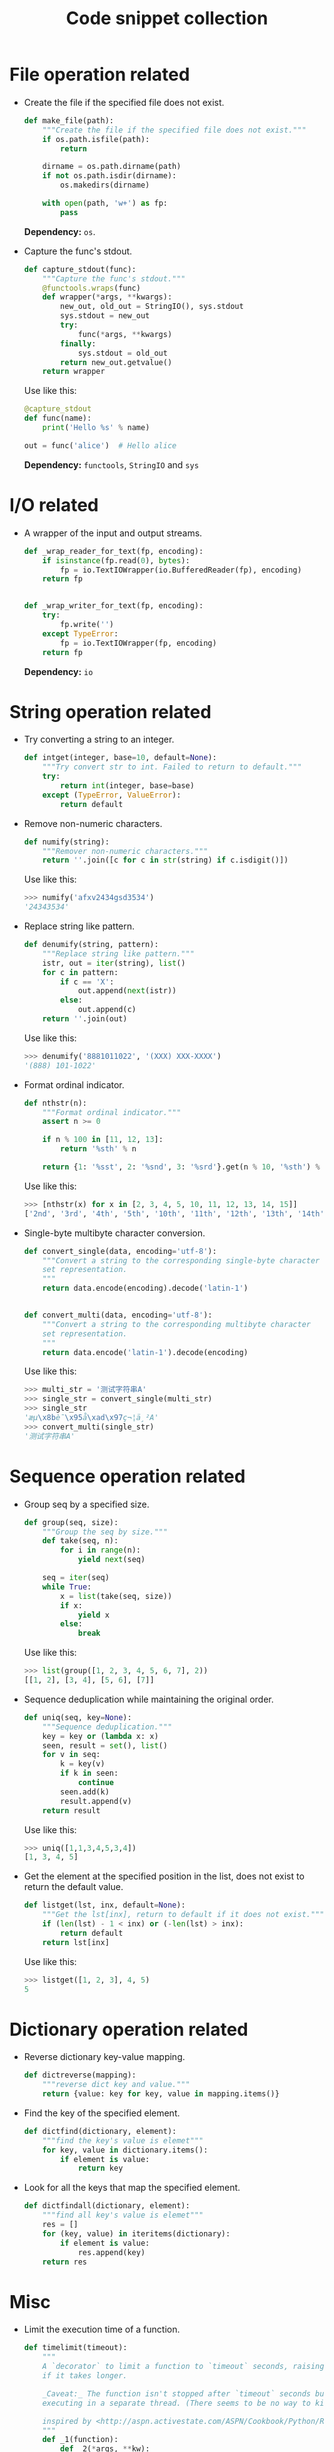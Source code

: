 #+TITLE: Code snippet collection

* Table of Contents                                       :TOC_4_gh:noexport:
- [[#file-operation-related][File operation related]]
- [[#io-related][I/O related]]
- [[#string-operation-related][String operation related]]
- [[#sequence-operation-related][Sequence operation related]]
- [[#dictionary-operation-related][Dictionary operation related]]
- [[#misc][Misc]]

* File operation related
  + Create the file if the specified file does not exist.
    #+BEGIN_SRC python
      def make_file(path):
          """Create the file if the specified file does not exist."""
          if os.path.isfile(path):
              return

          dirname = os.path.dirname(path)
          if not os.path.isdir(dirname):
              os.makedirs(dirname)

          with open(path, 'w+') as fp:
              pass
    #+END_SRC

    *Dependency:* ~os~.

  + Capture the func's stdout.
    #+BEGIN_SRC python
      def capture_stdout(func):
          """Capture the func's stdout."""
          @functools.wraps(func)
          def wrapper(*args, **kwargs):
              new_out, old_out = StringIO(), sys.stdout
              sys.stdout = new_out
              try:
                  func(*args, **kwargs)
              finally:
                  sys.stdout = old_out
              return new_out.getvalue()
          return wrapper
    #+END_SRC

    Use like this:
    #+BEGIN_SRC python
      @capture_stdout
      def func(name):
          print('Hello %s' % name)

      out = func('alice')  # Hello alice
    #+END_SRC
    
    **Dependency:** ~functools~, ~StringIO~ and ~sys~

* I/O related
  + A wrapper of the input and output streams.
    #+BEGIN_SRC python
      def _wrap_reader_for_text(fp, encoding):
          if isinstance(fp.read(0), bytes):
              fp = io.TextIOWrapper(io.BufferedReader(fp), encoding)
          return fp


      def _wrap_writer_for_text(fp, encoding):
          try:
              fp.write('')
          except TypeError:
              fp = io.TextIOWrapper(fp, encoding)
          return fp
    #+END_SRC

    *Dependency:* ~io~

* String operation related
  + Try converting a string to an integer.
    #+BEGIN_SRC python
      def intget(integer, base=10, default=None):
          """Try convert str to int. Failed to return to default."""
          try:
              return int(integer, base=base)
          except (TypeError, ValueError):
              return default
    #+END_SRC

  + Remove non-numeric characters.
    #+BEGIN_SRC python
      def numify(string):
          """Remover non-numeric characters."""
          return ''.join([c for c in str(string) if c.isdigit()])
    #+END_SRC

    Use like this:
    #+BEGIN_SRC python
      >>> numify('afxv2434gsd3534')
      '24343534'
    #+END_SRC

  + Replace string like pattern.
    #+BEGIN_SRC python
      def denumify(string, pattern):
          """Replace string like pattern."""
          istr, out = iter(string), list()
          for c in pattern:
              if c == 'X':
                  out.append(next(istr))
              else:
                  out.append(c)
          return ''.join(out)
    #+END_SRC

    Use like this:
    #+BEGIN_SRC python
      >>> denumify('8881011022', '(XXX) XXX-XXXX')
      '(888) 101-1022'
    #+END_SRC

  + Format ordinal indicator.
    #+BEGIN_SRC python
      def nthstr(n):
          """Format ordinal indicator."""
          assert n >= 0

          if n % 100 in [11, 12, 13]:
              return '%sth' % n

          return {1: '%sst', 2: '%snd', 3: '%srd'}.get(n % 10, '%sth') % n
    #+END_SRC

    Use like this:
    #+BEGIN_SRC python
      >>> [nthstr(x) for x in [2, 3, 4, 5, 10, 11, 12, 13, 14, 15]]
      ['2nd', '3rd', '4th', '5th', '10th', '11th', '12th', '13th', '14th', '15th']
    #+END_SRC

  + Single-byte multibyte character conversion.
    #+BEGIN_SRC python
      def convert_single(data, encoding='utf-8'):
          """Convert a string to the corresponding single-byte character
          set representation.
          """
          return data.encode(encoding).decode('latin-1')


      def convert_multi(data, encoding='utf-8'):
          """Convert a string to the corresponding multibyte character
          set representation.
          """
          return data.encode('latin-1').decode(encoding)
    #+END_SRC

    Use like this:
    #+BEGIN_SRC python
      >>> multi_str = '测试字符串A'
      >>> single_str = convert_single(multi_str)
      >>> single_str
      'æµ\x8bè¯\x95å\xad\x97ç¬¦ä¸²A'
      >>> convert_multi(single_str)
      '测试字符串A'
    #+END_SRC

* Sequence operation related
  + Group seq by a specified size.
    #+BEGIN_SRC python
      def group(seq, size):
          """Group the seq by size."""
          def take(seq, n):
              for i in range(n):
                  yield next(seq)

          seq = iter(seq)
          while True:
              x = list(take(seq, size))
              if x:
                  yield x
              else:
                  break
    #+END_SRC

    Use like this:
    #+BEGIN_SRC python
      >>> list(group([1, 2, 3, 4, 5, 6, 7], 2))
      [[1, 2], [3, 4], [5, 6], [7]]
    #+END_SRC

  + Sequence deduplication while maintaining the original order.
    #+BEGIN_SRC python
      def uniq(seq, key=None):
          """Sequence deduplication."""
          key = key or (lambda x: x)
          seen, result = set(), list()
          for v in seq:
              k = key(v)
              if k in seen:
                  continue
              seen.add(k)
              result.append(v)
          return result
    #+END_SRC

    Use like this:
    #+BEGIN_SRC python
      >>> uniq([1,1,3,4,5,3,4])
      [1, 3, 4, 5]
    #+END_SRC

  + Get the element at the specified position in the list,
    does not exist to return the default value.
    #+BEGIN_SRC python
      def listget(lst, inx, default=None):
          """Get the lst[inx], return to default if it does not exist."""
          if (len(lst) - 1 < inx) or (-len(lst) > inx):
              return default
          return lst[inx]
    #+END_SRC

    Use like this:
    #+BEGIN_SRC python
      >>> listget([1, 2, 3], 4, 5)
      5
    #+END_SRC

* Dictionary operation related
  + Reverse dictionary key-value mapping.
    #+BEGIN_SRC python
      def dictreverse(mapping):
          """reverse dict key and value."""
          return {value: key for key, value in mapping.items()}
    #+END_SRC

  + Find the key of the specified element.
    #+BEGIN_SRC python
      def dictfind(dictionary, element):
          """find the key's value is elemet"""
          for key, value in dictionary.items():
              if element is value:
                  return key
    #+END_SRC

  + Look for all the keys that map the specified element.
    #+BEGIN_SRC python
      def dictfindall(dictionary, element):
          """find all key's value is elemet"""
          res = []
          for (key, value) in iteritems(dictionary):
              if element is value:
                  res.append(key)
          return res
    #+END_SRC
* Misc
  + Limit the execution time of a function.
    #+BEGIN_SRC python
      def timelimit(timeout):
          """
          A `decorator` to limit a function to `timeout` seconds, raising `TimeoutError`
          if it takes longer.

          _Caveat:_ The function isn't stopped after `timeout` seconds but continues
          executing in a separate thread. (There seems to be no way to kill a thread.)

          inspired by <http://aspn.activestate.com/ASPN/Cookbook/Python/Recipe/473878>
          """
          def _1(function):
              def _2(*args, **kw):
                  class Dispatch(threading.Thread):
                      def __init__(self):
                          threading.Thread.__init__(self)
                          self.result = None
                          self.error = None

                          self.setDaemon(True)
                          self.start()

                      def run(self):
                          try:
                              self.result = function(*args, **kw)
                          except:
                              self.error = sys.exc_info()

                  c = Dispatch()
                  c.join(timeout)
                  if c.isAlive():
                      raise RuntimeError('took too long')
                  if c.error:
                      raise c.error[1]
                  return c.result
              return _2
          return _1
    #+END_SRC
    
    *Dependency:* ~sys~, ~threading~.

    Use like this:
    #+BEGIN_SRC python
      @timelimit(0.1)
      def func():
          while True:
              pass

      func()
    #+END_SRC

  + Simplified conditional judgment.
    #+BEGIN_SRC python
      def cond(predicate, consequence, alternative=None):
          """Function replacement for if-else to use in expressions."""
          if predicate:
              return consequence
          else:
              return alternative
    #+END_SRC

    Use like this:
    #+BEGIN_SRC python
      >>> x = 2
      >>> cond(x % 2 == 0, "even", "odd")
      'even'
      >>> cond(x % 2 == 0, "even", "odd") + '_row'
      'even_row'
    #+END_SRC

  + Automatically set instance properties.
    #+BEGIN_SRC python
      def autoassign(self, locals):
          """
          Automatically assigns local variables to `self`.

          Generally used in `__init__` methods, as in:

              def __init__(self, foo, bar, baz=1):
                  autoassign(self, locals())
          """
          for (key, value) in iteritems(locals):
              if key == 'self':
                  continue
              setattr(self, key, value)
    #+END_SRC
